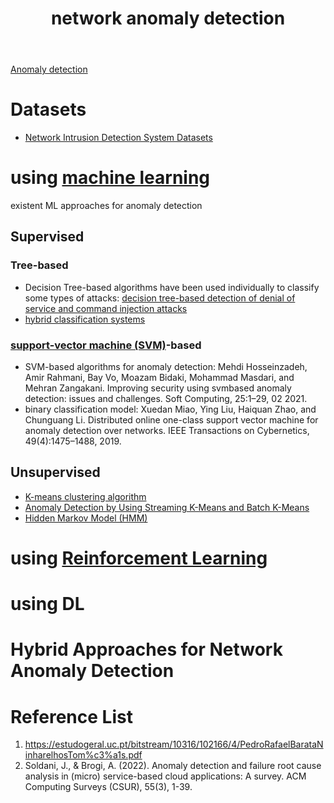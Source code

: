 :PROPERTIES:
:ID:       36616abc-198d-4433-9f37-3cb2e5c7d472
:END:
#+title: network anomaly detection

[[id:d65974e5-d0d4-4bb0-9449-2551e188a576][Anomaly detection]]

* Datasets
+ [[id:05f77573-07b9-4d8c-b86a-038662b30356][Network Intrusion Detection System Datasets]]
  
* using [[id:b1cf8bef-07d8-44c4-bb19-c3362a74463f][machine learning]]
existent ML approaches for anomaly detection
** Supervised
*** Tree-based
+ Decision Tree-based algorithms have been used individually to classify some types of attacks: [[id:5e809c4d-be61-4efb-8188-f2ec5cc2a1dd][decision tree-based detection of denial of service and command injection attacks]]
+ [[id:7fce08c3-961c-47a8-9e6c-06bd16746652][hybrid classification systems]]
*** [[id:8c552dd6-11e4-4908-8b99-b023ff539e0a][support-vector machine (SVM)]]-based
+ SVM-based algorithms for anomaly detection: Mehdi Hosseinzadeh, Amir Rahmani, Bay Vo, Moazam Bidaki, Mohammad Masdari, and Mehran Zangakani. Improving security using svmbased anomaly detection: issues and challenges. Soft Computing, 25:1–29, 02 2021.
+ binary classification model: Xuedan Miao, Ying Liu, Haiquan Zhao, and Chunguang Li. Distributed online one-class support vector machine for anomaly detection over networks. IEEE Transactions on Cybernetics, 49(4):1475–1488, 2019.

** Unsupervised
+ [[id:089b9a6d-7cfb-4ad4-933a-897d90e63650][K-means clustering algorithm]]
+ [[id:8099112b-c32b-40b4-96d1-e818848cf070][Anomaly Detection by Using Streaming K-Means and Batch K-Means]] 
+ [[id:12c3bd17-2457-4062-a715-456dd106a660][Hidden Markov Model (HMM)]]

* using [[id:ad5ee03e-bc10-4428-9a7e-7f8ab5db8d01][Reinforcement Learning]]
* using DL
* Hybrid Approaches for Network Anomaly Detection

* Reference List
1. https://estudogeral.uc.pt/bitstream/10316/102166/4/PedroRafaelBarataNinharelhosTom%c3%a1s.pdf
2. Soldani, J., & Brogi, A. (2022). Anomaly detection and failure root cause analysis in (micro) service-based cloud applications: A survey. ACM Computing Surveys (CSUR), 55(3), 1-39.
